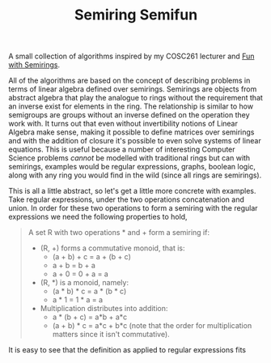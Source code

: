#+TITLE: Semiring Semifun

A small collection of algorithms inspired by my COSC261 lecturer and [[http://stedolan.net/research/semirings.pdf][Fun with
Semirings]].


All of the algorithms are based on the concept of describing problems in terms
of linear algebra defined over semirings. Semirings are objects from abstract
algebra that play the analogue to rings without the requirement that an inverse
exist for elements in the ring. The relationship is similar to how semigroups
are groups without an inverse defined on the operation they work with.
It turns out that even without invertibility notions of Linear Algebra make
sense, making it possible to define matrices over semirings and with the
addition of closure it's possible to even solve systems of linear equations.
This is useful because a number of interesting Computer Science problems
/cannot/ be modelled with traditional rings but can with semirings, examples
would be regular expressions, graphs, boolean logic, along with any ring you
would find in the wild (since all rings are semirings).


This is all a little abstract, so let's get a little more concrete with
examples. Take regular expressions, under the two operations concatenation and
union. In order for these two operations to form a semiring with the regular
expressions we need the following properties to hold,

#+BEGIN_QUOTE
A set R with two operations * and + form a semiring if:

- (R, +) forms a commutative monoid, that is:
  - (a + b) + c = a + (b + c)
  - a + b = b + a
  - a + 0 = 0 + a = a
- (R, *) is a monoid, namely:
  - (a * b) * c = a * (b * c)
  - a * 1 = 1 * a = a
- Multiplication distributes into addition:
  - a * (b + c) = a*b + a*c
  - (a + b) * c = a*c + b*c (note that the order for multiplication matters
    since it isn't commutative).
#+END_QUOTE

It is easy to see that the definition as applied to regular expressions fits
